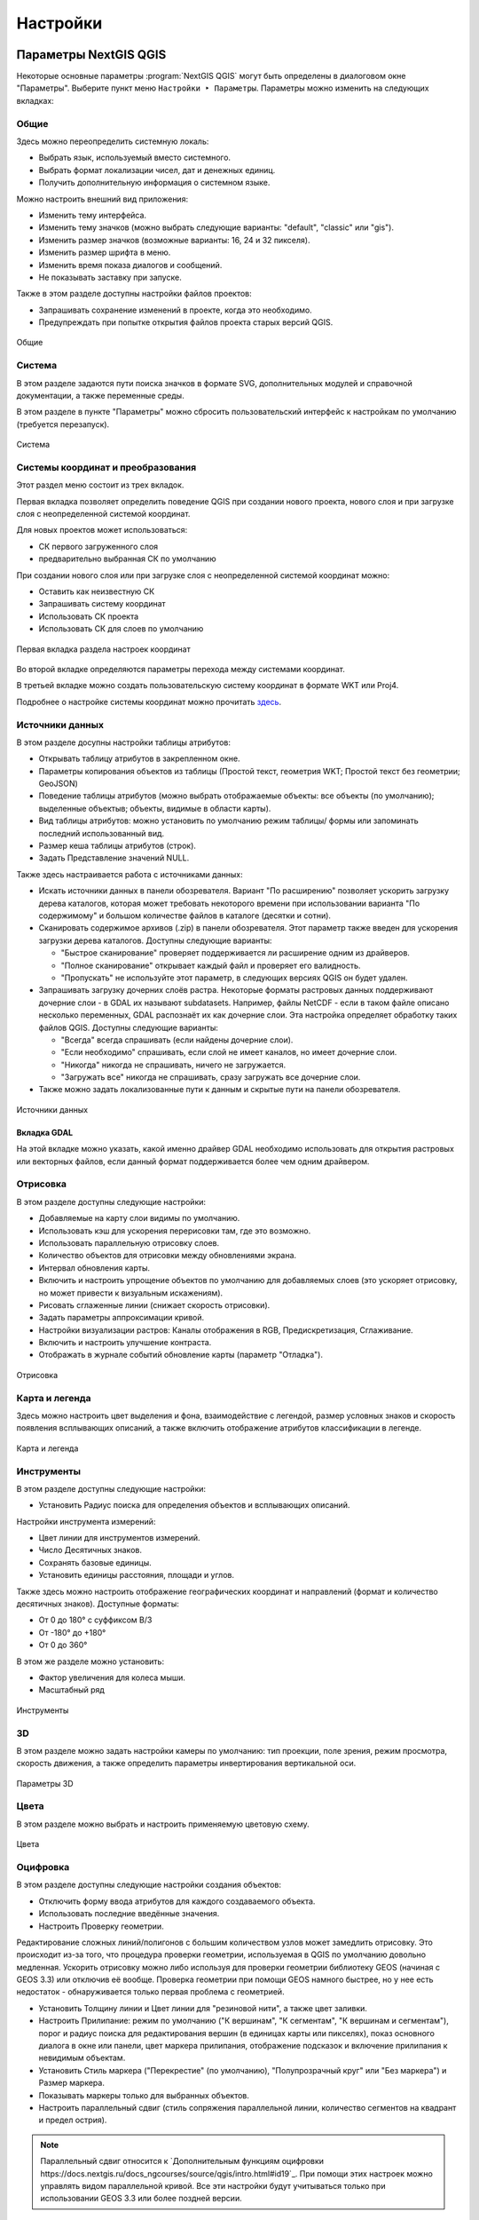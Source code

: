 .. sectionauthor:: Дмитрий Барышников <dmitry.baryshnikov@nextgis.ru>

.. _ngqgis_settings:

Настройки
==========

Параметры NextGIS QGIS
-----------------------

Некоторые основные параметры :program:`NextGIS QGIS` могут быть определены в диалоговом окне "Параметры".
Выберите пункт меню ``Настройки ‣ Параметры``. Параметры можно изменить на следующих
вкладках:

Общие
^^^^^

Здесь можно переопределить системную локаль:

* Выбрать язык, используемый вместо системного.
* Выбрать формат локализации чисел, дат и денежных единиц.
* Получить дополнительную информация о системном языке.

Можно настроить внешний вид приложения:

* Изменить тему интерфейса.
* Изменить тему значков (можно выбрать следующие варианты: "default", "classic" или "gis").
* Изменить размер значков (возможные варианты: 16, 24 и 32 пикселя).
* Изменить размер шрифта в меню.
* Изменить время показа диалогов и сообщений.
* Не показывать заставку при запуске.

Также в этом разделе доступны настройки файлов проектов:

* Запрашивать сохранение изменений в проекте, когда это необходимо.
* Предупреждать при попытке открытия файлов проекта старых версий QGIS.

.. figure:: _static/Settings_General_ru.png
   :name: Settings_General_pic
   :align: center
   :width: 20cm
   
   Общие



Система
^^^^^^^

В этом разделе задаются пути поиска значков в формате SVG, дополнительных модулей и справочной документации, а также переменные среды.

В этом разделе в пункте "Параметры" можно сбросить пользовательский интерфейс к настройкам по умолчанию (требуется перезапуск).

.. figure:: _static/Settings_System_ru.png
   :name: Settings_System_pic
   :align: center
   :width: 20cm
   
   Система


Системы координат и преобразования
^^^^^^^^^^^^^^^^^^^^^^^^^^^^^^^^^^

Этот раздел меню состоит из трех вкладок. 

Первая вкладка позволяет определить поведение QGIS при создании нового проекта, нового слоя и при загрузке слоя с неопределенной системой координат.

Для новых проектов может использоваться:

* СК первого загруженного слоя 
* предварительно выбранная СК по умолчанию

При создании нового слоя или при загрузке слоя с неопределенной системой координат можно:

* Оставить как неизвестную СК
* Запрашивать систему координат
* Использовать СК проекта
* Использовать СК для слоев по умолчанию

.. figure:: _static/coordinate_systemc_configuration_handl_ru.png
   :name: coordinate_systemc_configuration_handl_pic
   :align: center
   :width: 20cm
   
   Первая вкладка раздела настроек координат

Во второй вкладке определяются параметры перехода между системами координат.

В третьей вкладке можно создать пользовательскую систему координат в формате WKT или Proj4.

Подробнее о настройке системы координат можно прочитать `здесь <https://docs.nextgis.ru/docs_ngqgis/source/map.html#id13>`_.


Источники данных
^^^^^^^^^^

В этом разделе досупны настройки таблицы атрибутов:

* Открывать таблицу атрибутов в закрепленном окне.
* Параметры копирования объектов из таблицы (Простой текст, геометрия WKT; Простой текст без геометрии; GeoJSON)
* Поведение таблицы атрибутов (можно выбрать отображаемые объекты: все объекты (по умолчанию); выделенные объектыв;  объекты, видимые в области карты).
* Вид таблицы атрибутов: можно установить по умолчанию режим таблицы/ формы или запоминать последний использованный вид.
* Размер кеша таблицы атрибутов (строк).
* Задать Представление значений NULL.

Также здесь настраивается работа с источниками данных:

* Искать источники данных в панели обозревателя. Вариант "По расширению" позволяет ускорить загрузку дерева каталогов, которая может требовать некоторого времени при использовании варианта "По содержимому" и большом количестве файлов в каталоге (десятки и сотни).
* Сканировать содержимое архивов (.zip) в панели обозревателя. Этот параметр также введен для ускорения загрузки дерева каталогов. Доступны следующие варианты:
     
  * "Быстрое сканирование" проверяет поддерживается ли расширение одним из драйверов.
  * "Полное сканирование" открывает каждый файл и проверяет его валидность.
  * "Пропускать" не используйте этот параметр, в следующих версиях QGIS он будет удален. 

* Запрашивать загрузку дочерних слоёв растра. Некоторые форматы растровых данных поддерживают дочерние слои - в GDAL их называют subdatasets. Например, файлы NetCDF - если в таком файле описано несколько переменных, GDAL распознаёт их как дочерние слои. Эта настройка определяет обработку таких файлов QGIS. Доступны следующие варианты:
     
  * "Всегда" всегда спрашивать (если найдены дочерние слои).
  * "Если необходимо" спрашивать, если слой не имеет каналов, но имеет дочерние слои.
  * "Никогда" никогда не спрашивать, ничего не загружается.
  * "Загружать все" никогда не спрашивать, сразу загружать все дочерние слои.

* Также можно задать локализованные пути к данным и скрытые пути на панели обозревателя.
   
.. figure:: _static/Settings_Data_Sources_ru.png
   :name: Settings_Data_Sources_pic
   :align: center
   :width: 20cm
   
   Источники данных

Вкладка GDAL
~~~~~~~~

На этой вкладке можно указать, какой именно драйвер GDAL необходимо использовать для открытия растровых или векторных файлов, если данный формат поддерживается более чем одним драйвером.


Отрисовка
^^^^^^^^^

В этом разделе доступны следующие настройки:

* Добавляемые на карту слои видимы по умолчанию.
* Использовать кэш для ускорения перерисовки там, где это возможно.
* Использовать параллельную отрисовку слоев.
* Количество объектов для отрисовки между обновлениями экрана.
* Интервал обновления карты.
* Включить и настроить упрощение объектов по умолчанию для добавляемых слоев (это ускоряет отрисовку, но может привести к визуальным искажениям).
* Рисовать сглаженные линии (снижает скорость отрисовки).
* Задать параметры аппроксимации кривой.
* Настройки визуализации растров: Каналы отображения в RGB, Предискретизация, Сглаживание. 
* Включить и настроить улучшение контраста.
* Отображать в журнале событий обновление карты (параметр "Отладка").

.. figure:: _static/Settings_Rendering_ru.png
   :name: Settings_Rendering_pic
   :align: center
   :width: 20cm
   
   Отрисовка

Карта и легенда
^^^^^^^^^^^^^^

Здесь можно настроить цвет выделения и фона, взаимодействие с легендой, размер условных знаков и скорость появления всплывающих описаний, а также включить отображение атрибутов классификации в легенде.

.. figure:: _static/Settings_Canvas_and_Legend_ru.png
   :name: Settings_Canvas_and_Legend_pic
   :align: center
   :width: 20cm
   
   Карта и легенда


Инструменты
^^^^^^^^^^^

В этом разделе доступны следующие настройки:

* Установить Радиус поиска для определения объектов и всплывающих описаний.

Настройки инструмента измерений:

* Цвет линии для инструментов измерений.
* Число Десятичных знаков.
* Сохранять базовые единицы.
* Установить единицы расстояния, площади и углов.

Также здесь можно настроить отображение географических координат и направлений (формат и количество десятичных знаков). Доступные форматы:

* От 0 до 180° с суффиксом В/З
* От -180° до +180°
* От 0 до 360°

В этом же разделе можно установить:

* Фактор увеличения для колеса мыши.
* Масштабный ряд

.. figure:: _static/Settings_Map_Tools_ru.png
   :name: Settings_Map_Tools_pic
   :align: center
   :width: 20cm
   
   Инструменты

3D
^^^^

В этом разделе можно задать настройки камеры по умолчанию: тип проекции, поле зрения, режим просмотра, скорость движения, а также определить параметры инвертирования вертикальной оси.

.. figure:: _static/Settings_3D_ru.png
   :name: Settings_3D_pic
   :align: center
   :width: 20cm
   
   Параметры 3D

Цвета
^^^^^^

В этом разделе можно выбрать и настроить применяемую цветовую схему.

.. figure:: _static/Settings_Colors_ru.png
   :name: Settings_Colors_pic
   :align: center
   :width: 20cm
   
   Цвета


Оцифровка
^^^^^^^^^

В этом разделе доступны следующие настройки создания объектов:

* Отключить форму ввода атрибутов для каждого создаваемого объекта.
* Использовать последние введённые значения.
* Настроить Проверку геометрии. 

Редактирование сложных линий/полигонов с большим количеством узлов может замедлить отрисовку. Это происходит из-за того, что процедура проверки геометрии, используемая в QGIS по умолчанию довольно медленная. Ускорить отрисовку можно либо используя для проверки геометрии библиотеку GEOS (начиная с GEOS 3.3) или отключив её вообще. Проверка геометрии при помощи GEOS намного быстрее, но у нее есть недостаток - обнаруживается только первая проблема с геометрией.

* Установить Толщину линии и Цвет линии для "резиновой нити", а также цвет заливки.
* Настроить Прилипание: режим по умолчанию ("К вершинам", "К сегментам", "К вершинам и сегментам"), порог и радиус поиска для редактирования вершин (в единицах карты или пикселях), показ основного диалога в окне или панели, цвет маркера прилипания, отображение подсказок и включение прилипания к невидимым объектам.
* Установить Стиль маркера ("Перекрестие" (по умолчанию), "Полупрозрачный круг" или "Без маркера") и Размер маркера.
* Показывать маркеры только для выбранных объектов.
* Настроить параллельный сдвиг (стиль сопряжения параллельной линии, количество сегментов на квадрант и предел острия).

.. note::
   
   Параллельный сдвиг относится к `Дополнительным функциям оцифровки  https://docs.nextgis.ru/docs_ngcourses/source/qgis/intro.html#id19`_. При помощи этих настроек можно управлять видом параллельной кривой. Все эти настройки будут учитываться только при использовании GEOS 3.3 или более поздней версии.

Также доступна экспериментальная функция "Трассировка". 

.. figure:: _static/Settings_Digitizing_ru.png
   :name: Settings_Digitizing_pic
   :align: center
   :width: 20cm
   
   Оцифровка

Макеты
^^^^^^^

В этом разделе можно настроить параметры сетки и шрифт макета.

.. figure:: _static/Settings_Layouts_ru.png
   :name: Settings_Layouts_pic
   :align: center
   :width: 20cm
   
   Макеты

Переменные
^^^^^^^

В этом разделе отображаются переменные, которые могут быть использованы в различных выражениях. Например, при печати может выводиться пометка об используемой версии программы. Помимо предустановленных переменных, которые доступны только для чтения, пользователь может добавить дополнительные, например project_author.

.. figure:: _static/Settings_Variables_ru.png
   :name: Settings_Variables_pic
   :align: center
   :width: 16cm
   
   Переменные

Аутентификация
^^^^^^^^^^^^^^^

В этом разделе кнопкой "Инструменты" можно вызвать меню для работы с мастер-паролем, конфигурациями проверки подлинности и базой данных аутентификации. Подробнее см. `соответствующий раздел. https://docs.nextgis.ru/docs_ngqgis/source/masterpass.html`_

.. figure:: _static/Settings_Authentication_ru.png
   :name: Settings_Authentication_pic
   :align: center
   :width: 20cm
   
   Аутентификация



Сеть
^^^^^^

В этом разделе доступны следующие настройки:

* Таймаут для сетевых запросов (мс). Значение по умолчанию - 300000.
* Время актуальности данных WMS и WMS-C/WMST по умолчанию.
* Минимальное число повторов в случае ошибок запросов.
* Параметры кеширования (путь к кэшу и его размер).
* Тип прокси в соответствии с конфигурацией сети.

  * Default Proxy: прокси определяется настройками приложения.
  * Socks5Proxy: Общий прокси для любого вида связи. Поддерживаются TCP, UDP, привязка к порту (входящие соединения) и авторизация.
  * HttpProxy: реализован с использованием команды "СONNECT", поддерживает только исходящие TCP соединения; поддерживает авторизацию.
  * HttpCachingProxy: использует стандартные команды HTTP, имеет смысл использовать только с запросами HTTP.
  * FtpCachingProxy: реализован посредством FTP прокси, имеет смысл использовать только с запросами FTP.
       
* При необходимости для прокси можно настроить: сервер, порт и данные пользователя.

Если вы не хотите использовать прокси-сервер для некоторых адресов, можно добавить 
их в текстовое поле ниже (:numref:`ngqgis_Proxy_settings_pic`), нажав кнопку "Добавить" (иконка со знаком плюса). 
После двойного нажатия на созданной строке ввода :term:`URL`, 
введите адрес, для которого не хотите использовать прокси-сервер. Нажатие на кнопке 
"Удалить" (иконка со знаком минуса) удаляет выбранную строку адреса.

.. figure:: _static/Proxy_settings_ru.png
   :name: ngqgis_Proxy_settings_pic
   :align: center
   :width: 20cm

   Параметры сети


Поиск
^^^^^^

В этом разделе можно настроить фильтры поиска, вызываемого панелью в левом нижнем углу экрана (см. :numref:`project_settings_start`:)

.. figure:: _static/Settings_Locator_ru.png
   :name: Settings_Locator_pic
   :align: center
   :width: 20cm
   
   Параметры  поиска


IDE
^^^^
Содержит две вкладки:

* Редактор кода
* Консоль Python, где можно настроить:

  * Автодополнение кода
  * Автоматическое добавление парных скобок
  * Автоматически добавлять import после строки from xxx
  * Включить инспектор объектов
  * Автоматически сохранять файлы перед запуском
  * Пользовательские файлы API
  * Ключ доступа GitHub

NextGIS ID
^^^^^^^^^

Доступны три типа авторизации: с использованием NextGIS ID, Keycloak и детальных пользовательских настроек.

.. figure:: _static/Settings_NGID_ru.png
   :name: Settings_NGID_pic
   :align: center
   :width: 20cm
   
   NextGIS ID

Анализ
^^^^^^

Меню настроек плагина "Анализ", это встроенный плагин, но требующий активации.

Дополнительно
^^^^^^^^^^^^^^

Редактор расширенных настроек. Изменения на этой странице потенциально опасны и могут привести к неработоспособности QGIS.



Таким образом можно настроить параметры в соответствии с вашими потребностями. Внесение некоторых 
изменений может потребовать перезапуска QGIS для их применения.

.. _`project_settings`:

Свойства проекта
-------------------

Диалог свойств проекта запускается нажатием кнопки проекции в главном окне, 
снизу-справа экрана (см. :numref:`project_settings_start`: п. 9)

.. figure:: _static/UI_main_ru.png
   :name: project_settings_start
   :align: center
   :width: 20cm

   Интерфейс :program:`NextGIS QGIS` с загруженным проектом

Основные настройки, которые можно там менять:

1. Общие.

   * Заголовок проекта.
   * Эллипсоид для вычислений - по нему будут вычисляться длины и площади инструментом 
     "линейка", и функциями $area, $length в калькуляторе полей.

2. Система координат.

   * Автоматическое перепроецирование - задать систему координат, в которой будет отображаться
     на экране все слои проекта.
